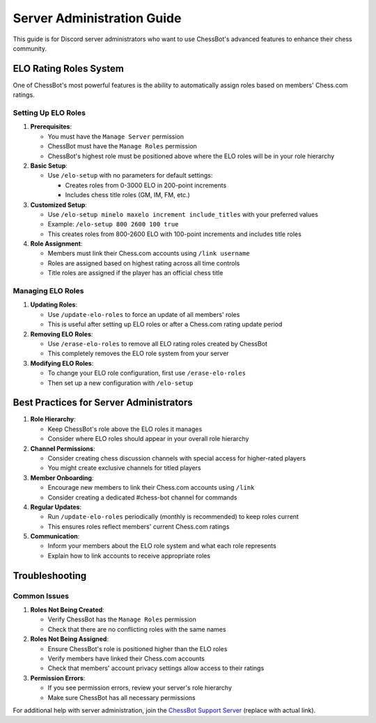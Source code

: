 Server Administration Guide
========================

This guide is for Discord server administrators who want to use ChessBot's advanced features to enhance their chess community.

ELO Rating Roles System
---------------------

One of ChessBot's most powerful features is the ability to automatically assign roles based on members' Chess.com ratings.

Setting Up ELO Roles
^^^^^^^^^^^^^^^^^^^^

1. **Prerequisites**:
   
   * You must have the ``Manage Server`` permission
   * ChessBot must have the ``Manage Roles`` permission
   * ChessBot's highest role must be positioned above where the ELO roles will be in your role hierarchy

2. **Basic Setup**:
   
   * Use ``/elo-setup`` with no parameters for default settings:
     
     * Creates roles from 0-3000 ELO in 200-point increments
     * Includes chess title roles (GM, IM, FM, etc.)

3. **Customized Setup**:
   
   * Use ``/elo-setup minelo maxelo increment include_titles`` with your preferred values
   * Example: ``/elo-setup 800 2600 100 true``
   * This creates roles from 800-2600 ELO with 100-point increments and includes title roles

4. **Role Assignment**:
   
   * Members must link their Chess.com accounts using ``/link username``
   * Roles are assigned based on highest rating across all time controls
   * Title roles are assigned if the player has an official chess title

Managing ELO Roles
^^^^^^^^^^^^^^^^^

1. **Updating Roles**:
   
   * Use ``/update-elo-roles`` to force an update of all members' roles
   * This is useful after setting up ELO roles or after a Chess.com rating update period

2. **Removing ELO Roles**:
   
   * Use ``/erase-elo-roles`` to remove all ELO rating roles created by ChessBot
   * This completely removes the ELO role system from your server

3. **Modifying ELO Roles**:
   
   * To change your ELO role configuration, first use ``/erase-elo-roles``
   * Then set up a new configuration with ``/elo-setup``

Best Practices for Server Administrators
--------------------------------------

1. **Role Hierarchy**:
   
   * Keep ChessBot's role above the ELO roles it manages
   * Consider where ELO roles should appear in your overall role hierarchy

2. **Channel Permissions**:
   
   * Consider creating chess discussion channels with special access for higher-rated players
   * You might create exclusive channels for titled players

3. **Member Onboarding**:
   
   * Encourage new members to link their Chess.com accounts using ``/link``
   * Consider creating a dedicated #chess-bot channel for commands

4. **Regular Updates**:
   
   * Run ``/update-elo-roles`` periodically (monthly is recommended) to keep roles current
   * This ensures roles reflect members' current Chess.com ratings

5. **Communication**:
   
   * Inform your members about the ELO role system and what each role represents
   * Explain how to link accounts to receive appropriate roles

Troubleshooting
-------------

Common Issues
^^^^^^^^^^^^

1. **Roles Not Being Created**:
   
   * Verify ChessBot has the ``Manage Roles`` permission
   * Check that there are no conflicting roles with the same names

2. **Roles Not Being Assigned**:
   
   * Ensure ChessBot's role is positioned higher than the ELO roles
   * Verify members have linked their Chess.com accounts
   * Check that members' account privacy settings allow access to their ratings

3. **Permission Errors**:
   
   * If you see permission errors, review your server's role hierarchy
   * Make sure ChessBot has all necessary permissions

For additional help with server administration, join the `ChessBot Support Server <https://discord.gg/chessbot>`_ (replace with actual link).